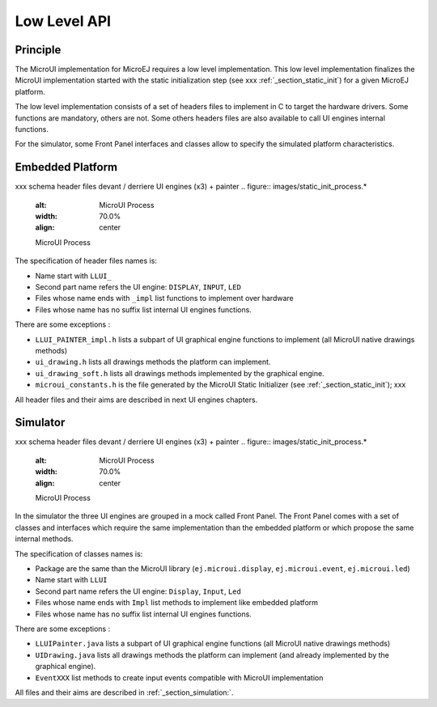 .. _section_ui_low_level:

=============
Low Level API
=============


Principle
=========

The MicroUI implementation for MicroEJ requires a low level implementation. This low level implementation finalizes the MicroUI implementation started with the static initialization step (see xxx :ref:`_section_static_init`) for a given MicroEJ platform.

The low level implementation consists of a set of headers files to implement in C to target the hardware drivers. Some functions are mandatory, others are not. Some others headers files are also available to call UI engines internal functions.

For the simulator, some Front Panel interfaces and classes allow to specify the simulated platform characteristics. 

Embedded Platform
=================

xxx schema header files devant / derriere UI engines (x3) + painter
.. figure:: images/static_init_process.*
   :alt: MicroUI Process
   :width: 70.0%
   :align: center

   MicroUI Process

The specification of header files names is:

- Name start with ``LLUI_`` 
- Second part name refers the UI engine: ``DISPLAY``, ``INPUT``, ``LED``
- Files whose name ends with ``_impl`` list functions to implement over hardware
- Files whose name has no suffix list internal UI engines functions.

There are some exceptions :

- ``LLUI_PAINTER_impl.h`` lists a subpart of UI graphical engine functions to implement (all MicroUI native drawings methods)
- ``ui_drawing.h`` lists all drawings methods the platform can implement.
- ``ui_drawing_soft.h`` lists all drawings methods implemented by the graphical engine.
- ``microui_constants.h`` is the file generated by the MicroUI Static Initializer (see :ref:`_section_static_init`); xxx

All header files and their aims are described in next UI engines chapters.

Simulator
=========

xxx schema header files devant / derriere UI engines (x3) + painter
.. figure:: images/static_init_process.*
   :alt: MicroUI Process
   :width: 70.0%
   :align: center

   MicroUI Process

In the simulator the three UI engines are grouped in a mock called Front Panel. The Front Panel comes with a set of classes and interfaces which require the same implementation than the embedded platform or which propose the same internal methods.

The specification of classes names is:

- Package are the same than the MicroUI library (``ej.microui.display``, ``ej.microui.event``, ``ej.microui.led``)
- Name start with ``LLUI`` 
- Second part name refers the UI engine: ``Display``, ``Input``, ``Led``
- Files whose name ends with  ``Impl`` list methods to implement like embedded platform
- Files whose name has no suffix list internal UI engines functions.

There are some exceptions :

- ``LLUIPainter.java`` lists a subpart of UI graphical engine functions (all MicroUI native drawings methods)
- ``UIDrawing.java`` lists all drawings methods the platform can implement (and already implemented by the graphical engine).
- ``EventXXX`` list methods to create input events compatible with MicroUI implementation

All files and their aims are described in :ref:`_section_simulation:`. 

..
   | Copyright 2008-2020, MicroEJ Corp. Content in this space is free 
   for read and redistribute. Except if otherwise stated, modification 
   is subject to MicroEJ Corp prior approval.
   | MicroEJ is a trademark of MicroEJ Corp. All other trademarks and 
   copyrights are the property of their respective owners.
